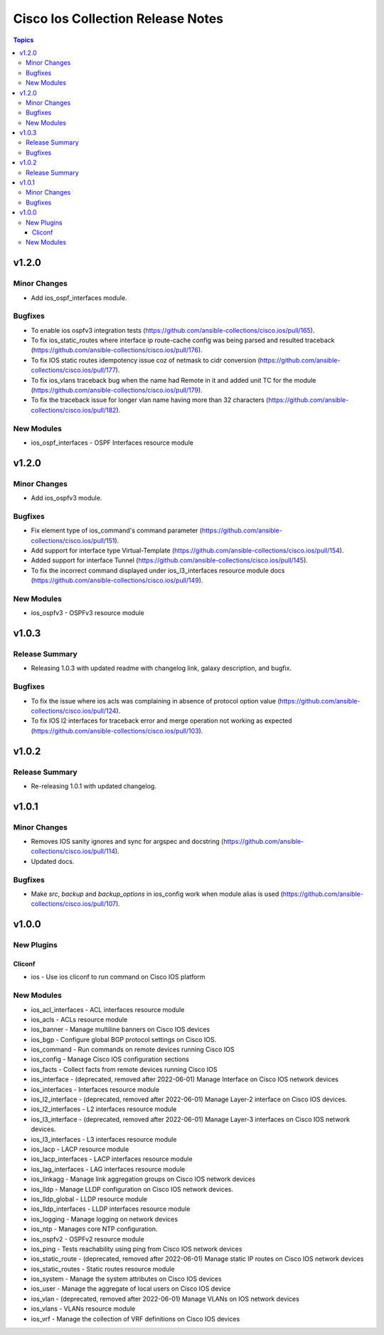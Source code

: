 ==================================
Cisco Ios Collection Release Notes
==================================

.. contents:: Topics

v1.2.0
======

Minor Changes
-------------

- Add ios_ospf_interfaces module.

Bugfixes
--------

- To enable ios ospfv3 integration tests (https://github.com/ansible-collections/cisco.ios/pull/165).
- To fix ios_static_routes where interface ip route-cache config was being parsed and resulted traceback (https://github.com/ansible-collections/cisco.ios/pull/176).
- To fix IOS static routes idempotency issue coz of netmask to cidr conversion (https://github.com/ansible-collections/cisco.ios/pull/177).
- To fix ios_vlans traceback bug when the name had Remote in it and added unit TC for the module (https://github.com/ansible-collections/cisco.ios/pull/179).
- To fix the traceback issue for longer vlan name having more than 32 characters (https://github.com/ansible-collections/cisco.ios/pull/182).

New Modules
-----------

- ios_ospf_interfaces - OSPF Interfaces resource module

v1.2.0
======

Minor Changes
-------------

- Add ios_ospfv3 module.

Bugfixes
--------

- Fix element type of ios_command's command parameter (https://github.com/ansible-collections/cisco.ios/pull/151).
- Add support for interface type Virtual-Template (https://github.com/ansible-collections/cisco.ios/pull/154).
- Added support for interface Tunnel (https://github.com/ansible-collections/cisco.ios/pull/145).
- To fix the incorrect command displayed under ios_l3_interfaces resource module docs (https://github.com/ansible-collections/cisco.ios/pull/149).

New Modules
-----------

- ios_ospfv3 - OSPFv3 resource module

v1.0.3
======

Release Summary
---------------

- Releasing 1.0.3 with updated readme with changelog link, galaxy description, and bugfix.

Bugfixes
--------

- To fix the issue where ios acls was complaining in absence of protocol option value (https://github.com/ansible-collections/cisco.ios/pull/124).
- To fix IOS l2 interfaces for traceback error and merge operation not working as expected (https://github.com/ansible-collections/cisco.ios/pull/103).

v1.0.2
======

Release Summary
---------------

- Re-releasing 1.0.1 with updated changelog.

v1.0.1
======

Minor Changes
-------------

- Removes IOS sanity ignores and sync for argspec and docstring (https://github.com/ansible-collections/cisco.ios/pull/114).
- Updated docs.

Bugfixes
--------

- Make `src`, `backup` and `backup_options` in ios_config work when module alias is used (https://github.com/ansible-collections/cisco.ios/pull/107).


v1.0.0
======

New Plugins
-----------

Cliconf
~~~~~~~

- ios - Use ios cliconf to run command on Cisco IOS platform

New Modules
-----------

- ios_acl_interfaces - ACL interfaces resource module
- ios_acls - ACLs resource module
- ios_banner - Manage multiline banners on Cisco IOS devices
- ios_bgp - Configure global BGP protocol settings on Cisco IOS.
- ios_command - Run commands on remote devices running Cisco IOS
- ios_config - Manage Cisco IOS configuration sections
- ios_facts - Collect facts from remote devices running Cisco IOS
- ios_interface - (deprecated, removed after 2022-06-01) Manage Interface on Cisco IOS network devices
- ios_interfaces - Interfaces resource module
- ios_l2_interface - (deprecated, removed after 2022-06-01) Manage Layer-2 interface on Cisco IOS devices.
- ios_l2_interfaces - L2 interfaces resource module
- ios_l3_interface - (deprecated, removed after 2022-06-01) Manage Layer-3 interfaces on Cisco IOS network devices.
- ios_l3_interfaces - L3 interfaces resource module
- ios_lacp - LACP resource module
- ios_lacp_interfaces - LACP interfaces resource module
- ios_lag_interfaces - LAG interfaces resource module
- ios_linkagg - Manage link aggregation groups on Cisco IOS network devices
- ios_lldp - Manage LLDP configuration on Cisco IOS network devices.
- ios_lldp_global - LLDP resource module
- ios_lldp_interfaces - LLDP interfaces resource module
- ios_logging - Manage logging on network devices
- ios_ntp - Manages core NTP configuration.
- ios_ospfv2 - OSPFv2 resource module
- ios_ping - Tests reachability using ping from Cisco IOS network devices
- ios_static_route - (deprecated, removed after 2022-06-01) Manage static IP routes on Cisco IOS network devices
- ios_static_routes - Static routes resource module
- ios_system - Manage the system attributes on Cisco IOS devices
- ios_user - Manage the aggregate of local users on Cisco IOS device
- ios_vlan - (deprecated, removed after 2022-06-01) Manage VLANs on IOS network devices
- ios_vlans - VLANs resource module
- ios_vrf - Manage the collection of VRF definitions on Cisco IOS devices
